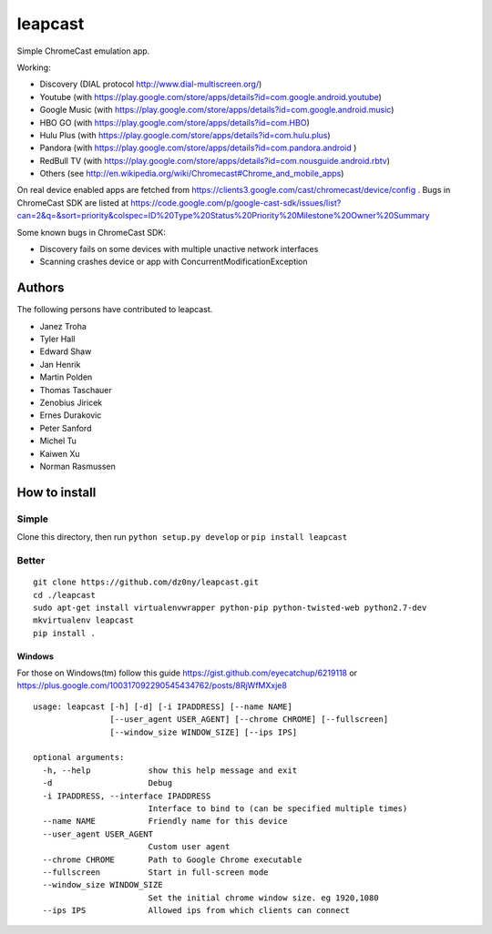 leapcast
========

|Flattr this git repo| |Build Status| |Stats|

Simple ChromeCast emulation app.

Working:

-  Discovery (DIAL protocol http://www.dial-multiscreen.org/)
-  Youtube (with
   https://play.google.com/store/apps/details?id=com.google.android.youtube)
-  Google Music (with
   https://play.google.com/store/apps/details?id=com.google.android.music)
-  HBO GO (with https://play.google.com/store/apps/details?id=com.HBO)
-  Hulu Plus (with
   https://play.google.com/store/apps/details?id=com.hulu.plus)
-  Pandora (with
   https://play.google.com/store/apps/details?id=com.pandora.android )
-  RedBull TV (with
   https://play.google.com/store/apps/details?id=com.nousguide.android.rbtv)
-  Others (see
   http://en.wikipedia.org/wiki/Chromecast#Chrome\_and\_mobile\_apps)

On real device enabled apps are fetched from
https://clients3.google.com/cast/chromecast/device/config . Bugs in
ChromeCast SDK are listed at
https://code.google.com/p/google-cast-sdk/issues/list?can=2&q=&sort=priority&colspec=ID%20Type%20Status%20Priority%20Milestone%20Owner%20Summary

Some known bugs in ChromeCast SDK:

-  Discovery fails on some devices with multiple unactive network
   interfaces
-  Scanning crashes device or app with ConcurrentModificationException

Authors
-------

The following persons have contributed to leapcast.

-  Janez Troha
-  Tyler Hall
-  Edward Shaw
-  Jan Henrik
-  Martin Polden
-  Thomas Taschauer
-  Zenobius Jiricek
-  Ernes Durakovic
-  Peter Sanford
-  Michel Tu
-  Kaiwen Xu
-  Norman Rasmussen

How to install
--------------

Simple
~~~~~~

Clone this directory, then run ``python setup.py develop`` or
``pip install leapcast``

Better
~~~~~~

::

    git clone https://github.com/dz0ny/leapcast.git
    cd ./leapcast
    sudo apt-get install virtualenvwrapper python-pip python-twisted-web python2.7-dev
    mkvirtualenv leapcast
    pip install .

Windows
^^^^^^^

For those on Windows(tm) follow this guide
https://gist.github.com/eyecatchup/6219118 or
https://plus.google.com/100317092290545434762/posts/8RjWfMXxje8

::

    usage: leapcast [-h] [-d] [-i IPADDRESS] [--name NAME]
                    [--user_agent USER_AGENT] [--chrome CHROME] [--fullscreen]
                    [--window_size WINDOW_SIZE] [--ips IPS]

    optional arguments:
      -h, --help            show this help message and exit
      -d                    Debug
      -i IPADDRESS, --interface IPADDRESS
                            Interface to bind to (can be specified multiple times)
      --name NAME           Friendly name for this device
      --user_agent USER_AGENT
                            Custom user agent
      --chrome CHROME       Path to Google Chrome executable
      --fullscreen          Start in full-screen mode
      --window_size WINDOW_SIZE
                            Set the initial chrome window size. eg 1920,1080
      --ips IPS             Allowed ips from which clients can connect

|Bitdeli Badge|

.. |Flattr this git repo| image:: http://api.flattr.com/button/flattr-badge-large.png
   :target: https://flattr.com/submit/auto?user_id=dz0ny&url=https://github.com/dz0ny/leapcast&title=Leapcast&language=&tags=github&category=software
.. |Build Status| image:: https://travis-ci.org/dz0ny/leapcast.png?branch=master
   :target: https://travis-ci.org/dz0ny/leapcast
.. |Stats| image:: https://ga-beacon.appspot.com/UA-46813385-1/dz0ny/leapcast
   :target: https://github.com/dz0ny/leapcast
.. |Bitdeli Badge| image:: https://piwik-ubuntusi.rhcloud.com/piwik.php?idsite=2&rec=1
   :target: https://bitdeli.com/free
